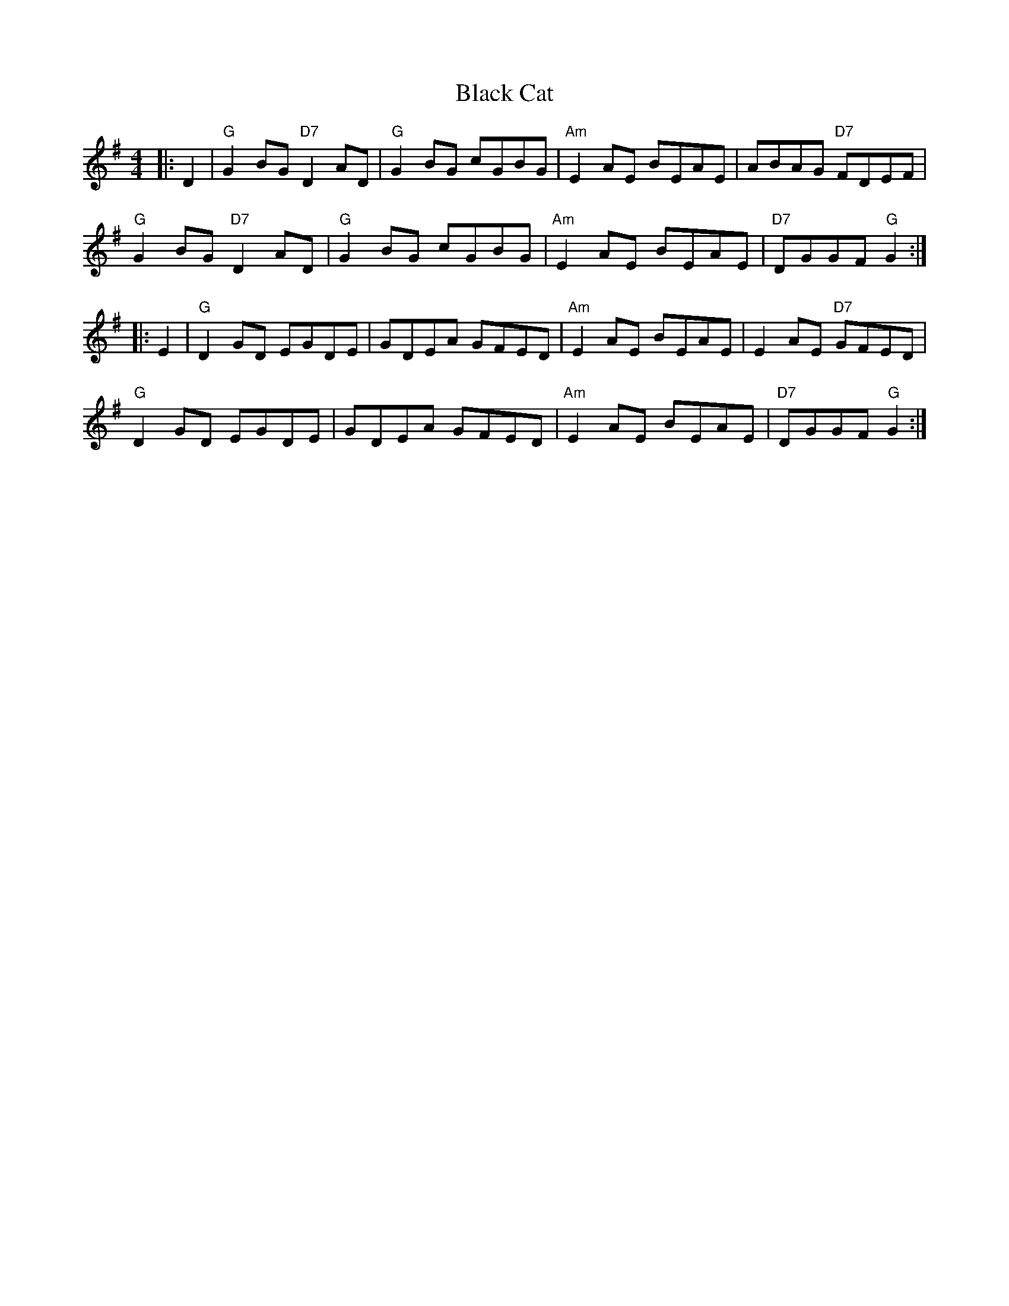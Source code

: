 X: 3808
T: Black Cat
R: reel
M: 4/4
K: Gmajor
|:D2|"G"G2BG "D7"D2AD|"G"G2BG cGBG|"Am"E2AE BEAE|ABAG "D7"FDEF|
"G"G2BG "D7"D2AD|"G"G2BG cGBG|"Am"E2AE BEAE|"D7"DGGF "G"G2:|
|:E2|"G"D2GD EGDE|GDEA GFED|"Am"E2AE BEAE|E2AE "D7"GFED|
"G"D2GD EGDE|GDEA GFED|"Am"E2AE BEAE|"D7"DGGF "G"G2:|

